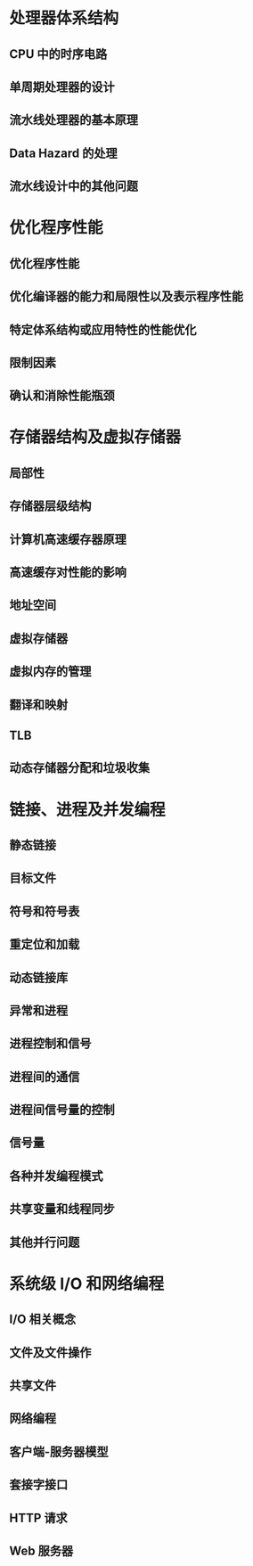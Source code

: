 #+LATEX_COMPILER: xelatex
#+LATEX_HEADER: \usepackage{ctex, mathtools, amsthm, booktabs, physics}

* 处理器体系结构

** CPU 中的时序电路

** 单周期处理器的设计

** 流水线处理器的基本原理

** Data Hazard 的处理

** 流水线设计中的其他问题

* 优化程序性能

** 优化程序性能

** 优化编译器的能力和局限性以及表示程序性能

** 特定体系结构或应用特性的性能优化

** 限制因素

** 确认和消除性能瓶颈

* 存储器结构及虚拟存储器

** 局部性

** 存储器层级结构

** 计算机高速缓存器原理

** 高速缓存对性能的影响

** 地址空间

** 虚拟存储器

** 虚拟内存的管理

** 翻译和映射

** TLB

** 动态存储器分配和垃圾收集

* 链接、进程及并发编程

** 静态链接

** 目标文件

** 符号和符号表

** 重定位和加载

** 动态链接库

** 异常和进程

** 进程控制和信号

** 进程间的通信

** 进程间信号量的控制

** 信号量

** 各种并发编程模式

** 共享变量和线程同步

** 其他并行问题

* 系统级 I/O 和网络编程

** I/O 相关概念

** 文件及文件操作

** 共享文件

** 网络编程

** 客户端-服务器模型

** 套接字接口

** HTTP 请求

** Web 服务器

